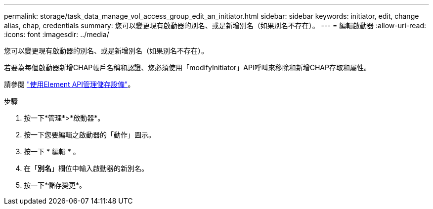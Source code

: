 ---
permalink: storage/task_data_manage_vol_access_group_edit_an_initiator.html 
sidebar: sidebar 
keywords: initiator, edit, change alias, chap, credentials 
summary: 您可以變更現有啟動器的別名、或是新增別名（如果別名不存在）。 
---
= 編輯啟動器
:allow-uri-read: 
:icons: font
:imagesdir: ../media/


[role="lead"]
您可以變更現有啟動器的別名、或是新增別名（如果別名不存在）。

若要為每個啟動器新增CHAP帳戶名稱和認證、您必須使用「modifyInitiator」API呼叫來移除和新增CHAP存取和屬性。

請參閱 link:../api/index.html["使用Element API管理儲存設備"]。

.步驟
. 按一下*管理*>*啟動器*。
. 按一下您要編輯之啟動器的「動作」圖示。
. 按一下 * 編輯 * 。
. 在「*別名*」欄位中輸入啟動器的新別名。
. 按一下*儲存變更*。

